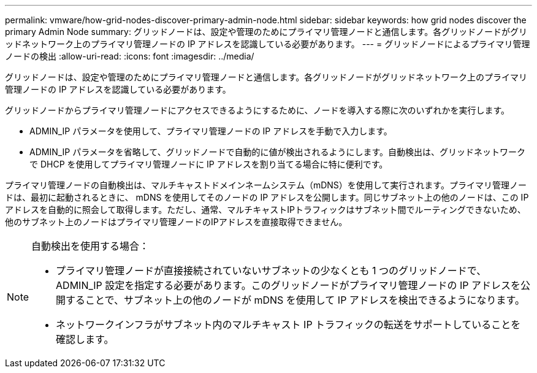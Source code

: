 ---
permalink: vmware/how-grid-nodes-discover-primary-admin-node.html 
sidebar: sidebar 
keywords: how grid nodes discover the primary Admin Node 
summary: グリッドノードは、設定や管理のためにプライマリ管理ノードと通信します。各グリッドノードがグリッドネットワーク上のプライマリ管理ノードの IP アドレスを認識している必要があります。 
---
= グリッドノードによるプライマリ管理ノードの検出
:allow-uri-read: 
:icons: font
:imagesdir: ../media/


[role="lead"]
グリッドノードは、設定や管理のためにプライマリ管理ノードと通信します。各グリッドノードがグリッドネットワーク上のプライマリ管理ノードの IP アドレスを認識している必要があります。

グリッドノードからプライマリ管理ノードにアクセスできるようにするために、ノードを導入する際に次のいずれかを実行します。

* ADMIN_IP パラメータを使用して、プライマリ管理ノードの IP アドレスを手動で入力します。
* ADMIN_IP パラメータを省略して、グリッドノードで自動的に値が検出されるようにします。自動検出は、グリッドネットワークで DHCP を使用してプライマリ管理ノードに IP アドレスを割り当てる場合に特に便利です。


プライマリ管理ノードの自動検出は、マルチキャストドメインネームシステム（mDNS）を使用して実行されます。プライマリ管理ノードは、最初に起動されるときに、 mDNS を使用してそのノードの IP アドレスを公開します。同じサブネット上の他のノードは、この IP アドレスを自動的に照会して取得します。ただし、通常、マルチキャストIPトラフィックはサブネット間でルーティングできないため、他のサブネット上のノードはプライマリ管理ノードのIPアドレスを直接取得できません。

[NOTE]
====
自動検出を使用する場合：

* プライマリ管理ノードが直接接続されていないサブネットの少なくとも 1 つのグリッドノードで、 ADMIN_IP 設定を指定する必要があります。このグリッドノードがプライマリ管理ノードの IP アドレスを公開することで、サブネット上の他のノードが mDNS を使用して IP アドレスを検出できるようになります。
* ネットワークインフラがサブネット内のマルチキャスト IP トラフィックの転送をサポートしていることを確認します。


====